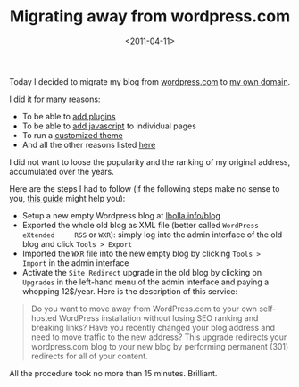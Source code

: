 #+TITLE: Migrating away from wordpress.com

#+DATE: <2011-04-11>

Today I decided to migrate my blog from [[http://lbolla.wordpress.com][wordpress.com]] to [[https://lbolla.info/blog][my own domain]].

I did it for many reasons:

-  To be able to [[http://en.forums.wordpress.com/topic/adding-plugins?replies=8][add plugins]]
-  To be able to [[http://wordpress.org/support/topic/adding-javascript-to-page][add javascript]] to individual pages
-  To run a [[http://63222hljwcjlds6no5lczchgsg.hop.clickbank.net/][customized theme]]
-  And all the other reasons listed [[http://en.support.wordpress.com/com-vs-org/][here]]

I did not want to loose the popularity and the ranking of my original address, accumulated over the years.

Here are the steps I had to follow (if the following steps make no sense to you, [[http://a07086nbyhov3xdnzplolg3tdz.hop.clickbank.net/][this guide]] might help you):

-  Setup a new empty Wordpress blog at [[https://lbolla.info/blog][lbolla.info/blog]]
-  Exported the whole old blog as XML file (better called =WordPress eXtended     RSS= or =WXR=): simply log into the admin interface of the old blog and click =Tools > Export=
-  Imported the =WXR= file into the new empty blog by clicking =Tools >     Import= in the admin interface
-  Activate the =Site Redirect= upgrade in the old blog by clicking on =Upgrades= in the left-hand menu of the admin interface and paying a whopping 12$/year. Here is the description of this service:

#+BEGIN_QUOTE
  Do you want to move away from WordPress.com to your own self-hosted WordPress installation without losing SEO ranking and breaking links? Have you recently changed your blog address and need to move traffic to the new address? This upgrade redirects your wordpress.com blog to your new blog by performing permanent (301) redirects for all of your content.
#+END_QUOTE

All the procedure took no more than 15 minutes. Brilliant.
